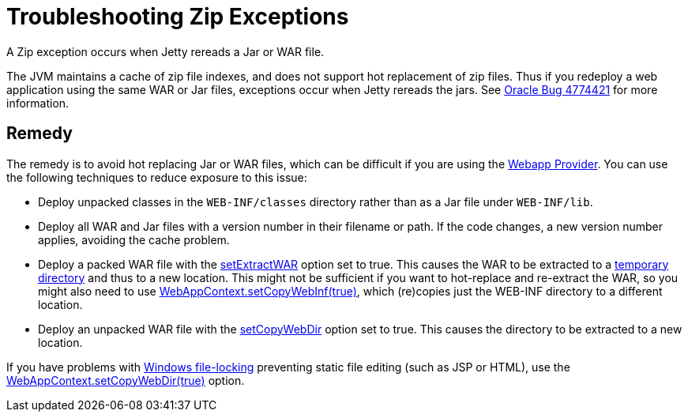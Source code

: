 //  ========================================================================
//  Copyright (c) 1995-2012 Mort Bay Consulting Pty. Ltd.
//  ========================================================================
//  All rights reserved. This program and the accompanying materials
//  are made available under the terms of the Eclipse Public License v1.0
//  and Apache License v2.0 which accompanies this distribution.
//
//      The Eclipse Public License is available at
//      http://www.eclipse.org/legal/epl-v10.html
//
//      The Apache License v2.0 is available at
//      http://www.opensource.org/licenses/apache2.0.php
//
//  You may elect to redistribute this code under either of these licenses.
//  ========================================================================

[[troubleshooting-zip-exceptions]]
= Troubleshooting Zip Exceptions

A Zip exception occurs when Jetty rereads a Jar or WAR file.

The JVM maintains a cache of zip file indexes, and does not support hot
replacement of zip files. Thus if you redeploy a web application using
the same WAR or Jar files, exceptions occur when Jetty rereads the jars.
See http://bugs.sun.com/bugdatabase/view_bug.do?bug_id=4774421[Oracle
Bug 4774421] for more information.

[[remedy]]
== Remedy

The remedy is to avoid hot replacing Jar or WAR files, which can be
difficult if you are using the
link:#configuring-specific-webapp-deployment[Webapp Provider]. You can
use the following techniques to reduce exposure to this issue:

* Deploy unpacked classes in the `WEB-INF/classes` directory rather than
as a Jar file under `WEB-INF/lib`.
* Deploy all WAR and Jar files with a version number in their filename
or path. If the code changes, a new version number applies, avoiding the
cache problem.
* Deploy a packed WAR file with the
link:{JDURL}/org/eclipse/jetty/webapp/WebAppContext.html#setExtractWAR(boolean)[setExtractWAR]
option set to true. This causes the WAR to be extracted to a
link:#ref-temporary-directories[temporary directory] and thus to a new
location. This might not be sufficient if you want to hot-replace and
re-extract the WAR, so you might also need to use
link:{JDURL}/org/eclipse/jetty/webapp/WebAppContext.html#setCopyWebInf(boolean)[WebAppContext.setCopyWebInf(true)],
which (re)copies just the WEB-INF directory to a different location.
* Deploy an unpacked WAR file with the
link:{JDURL}/org/eclipse/jetty/webapp/WebAppContext.html#setCopyWebDir(boolean)[setCopyWebDir]
option set to true. This causes the directory to be extracted to a new
location.

If you have problems with
link:#troubleshooting-locked-files-on-windows[Windows file-locking]
preventing static file editing (such as JSP or HTML), use the
link:{JDURL}/org/eclipse/jetty/webapp/WebAppContext.html#setCopyWebDir(boolean)[WebAppContext.setCopyWebDir(true)]
option.
